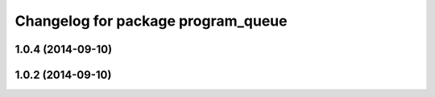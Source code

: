 ^^^^^^^^^^^^^^^^^^^^^^^^^^^^^^^^^^^
Changelog for package program_queue
^^^^^^^^^^^^^^^^^^^^^^^^^^^^^^^^^^^

1.0.4 (2014-09-10)
------------------

1.0.2 (2014-09-10)
------------------
